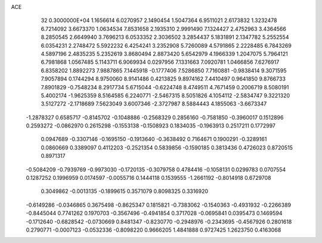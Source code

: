 ACE                                                                             
   32  0.3000000E+04
   1.1656614   6.0270957   2.1490454   1.5047364   6.9511021   2.6173832
   1.3232478   6.7214092   3.6673370   1.0634534   7.8531658   2.1935310
   2.9991490   7.1324427   2.4752963   3.4364566   8.2850545   2.6649940
   3.7696213   6.0533352   2.3036502   3.2854437   5.1831891   2.1347782
   5.2552554   6.0354231   2.2748472   5.5922232   6.4254241   3.2352908
   5.7260089   4.5791865   2.2228485   6.7843269   4.5897196   2.4835235
   5.2352619   3.8680494   2.8873420   5.6542979   4.1966339   1.2047075
   5.7964121   6.7981868   1.0567485   5.1143711   6.9069934   0.0297956
   7.1331663   7.0920781   1.0466856   7.6276917   6.8358202   1.8892273
   7.9887865   7.1445918  -0.1777406   7.5286850   7.7160881  -0.9838414
   9.3071595   7.9057894   0.1744294   8.9750060   8.9141486   0.4213825
   9.8974162   7.4410497   0.9641850   9.8766733   7.8901829  -0.7548234
   8.2917734   5.6715044  -0.6224748   8.4749511   4.7671459   0.2006719
   8.5080191   5.4002174  -1.9625359   8.5164585   6.2240771  -2.5467315
   8.5051826   4.1054112  -2.5834747   9.3221320   3.5127272  -2.1718689
   7.5623049   3.6007346  -2.3727987   8.5884443   4.1855063  -3.6673347
  -1.2878327   0.6585717  -0.8145702  -0.1048886  -0.2568329   0.2856160
  -0.7581850  -0.3960017   0.1512896   0.2593272  -0.0862970   0.2615298
  -0.1553138  -0.1508923   0.1834035  -0.1963913   0.2517211   0.1772997
   0.0947689  -0.3307146  -0.1695150  -0.1913640  -0.3638492   0.7164671
   0.1900291  -0.3289161   0.0860669   0.3389097   0.4112203  -0.2521354
   0.5839856  -0.1590185   0.3813436   0.4726023   0.8720515   0.8971317
  -0.5084209  -0.7939769  -0.9973030  -0.1720135  -0.3079758   0.4784416
  -0.1058131   0.0299783   0.0707554   0.1287252   0.1996959   0.0174597
  -0.0055716   0.1444118   0.1539555  -1.2661192  -0.8014918   0.6729708
   0.3049862  -0.0013135  -0.1899615   0.3571079   0.8098325   0.3316920
  -0.6149286  -0.0346865   0.3675498  -0.8625347   0.1815821  -0.7383062
  -0.1540363  -0.4931932  -0.2266389  -0.8445044   0.7741262   0.1970703
  -0.3567496  -0.4941854   0.3717028  -0.0695841   0.0395473   0.1469594
  -0.1712640  -0.6828542  -0.0730669   0.8481347  -0.8230770  -0.2948976
  -0.2343695  -0.4567926   0.2801618   0.2790771  -0.0007123  -0.0532336
  -0.8098220   0.9666205   1.4841888   0.9727425   1.2623750   0.4163068
